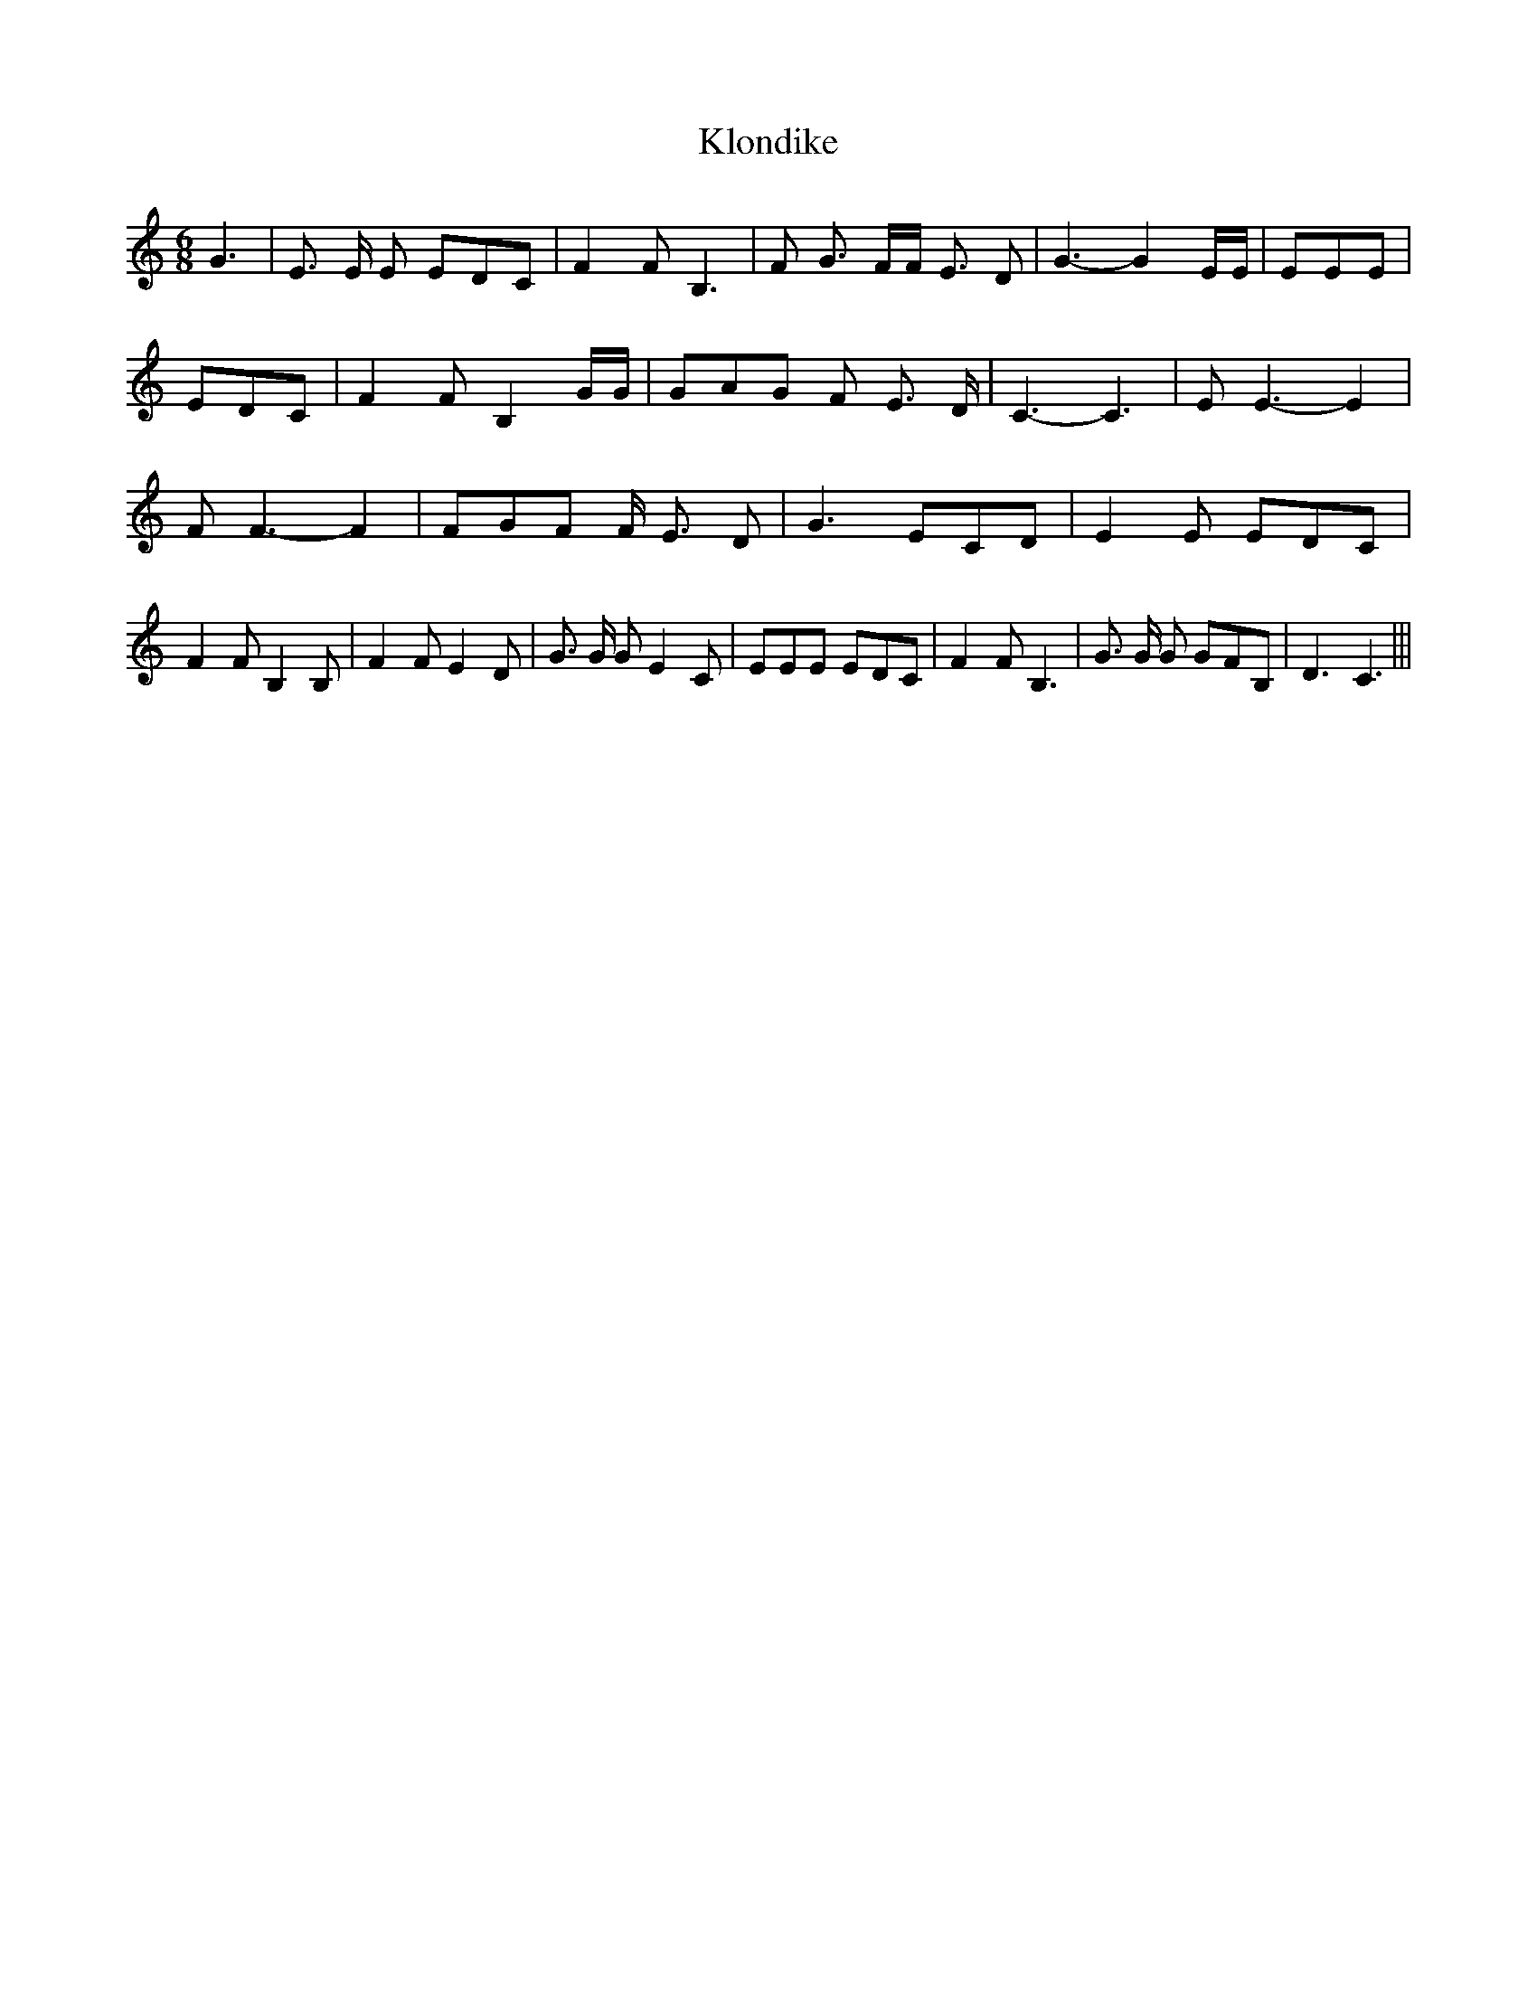 % Generated more or less automatically by swtoabc by Erich Rickheit KSC
X:1
T:Klondike
M:6/8
L:1/8
K:C
 G3| E3/2 E/2 E EDC| F2 F B,3| F G3/2 F/2F/2 E3/2 D| G3- G2 E/2E/2|\
 EEE| EDC| F2 F B,2 G/2G/2| GAG F E3/2 D/2| C3- C3| E E3- E2| F F3- F2|\
 FGF F/2 E3/2 D| G3 ECD| E2 E EDC| F2 F B,2 B,| F2 F E2 D| G3/2 G/2 G E2 C|\
 EEE EDC| F2 F B,3| G3/2 G/2 G GFB,| D3 C3|||

